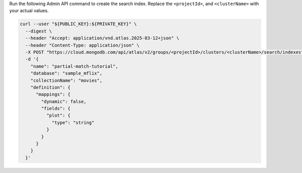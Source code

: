 Run the following Admin API command to create the search index. Replace the
``<projectId>``, and ``<clusterName>`` with your actual values.

.. code-block:: bash

  curl --user "${PUBLIC_KEY}:${PRIVATE_KEY}" \
    --digest \
    --header "Accept: application/vnd.atlas.2025-03-12+json" \
    --header "Content-Type: application/json" \
    -X POST "https://cloud.mongodb.com/api/atlas/v2/groups/<projectId>/clusters/<clusterName>/search/indexes" \
    -d '{
      "name": "partial-match-tutorial",
      "database": "sample_mflix",
      "collectionName": "movies",
      "definition": {
        "mappings": {
          "dynamic": false,
          "fields": {
            "plot": {
              "type": "string"
            }
          }
        }
      }
    }'
